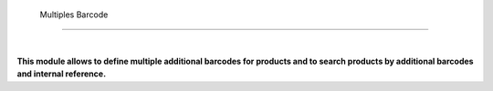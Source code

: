  Multiples Barcode
=========================

|

**This module allows to define multiple additional barcodes for products and to search products by additional barcodes and internal reference.**